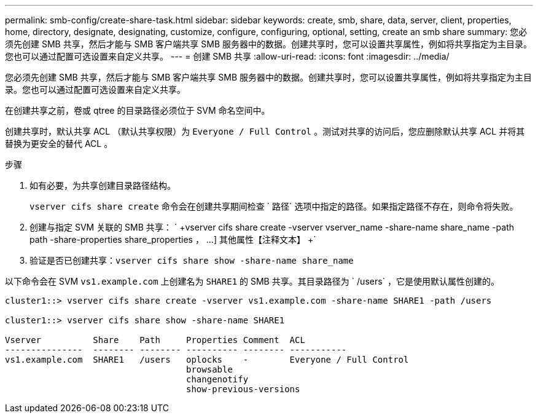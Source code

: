 ---
permalink: smb-config/create-share-task.html 
sidebar: sidebar 
keywords: create, smb, share, data, server, client, properties, home, directory, designate, designating, customize, configure, configuring, optional, setting, create an smb share 
summary: 您必须先创建 SMB 共享，然后才能与 SMB 客户端共享 SMB 服务器中的数据。创建共享时，您可以设置共享属性，例如将共享指定为主目录。您也可以通过配置可选设置来自定义共享。 
---
= 创建 SMB 共享
:allow-uri-read: 
:icons: font
:imagesdir: ../media/


[role="lead"]
您必须先创建 SMB 共享，然后才能与 SMB 客户端共享 SMB 服务器中的数据。创建共享时，您可以设置共享属性，例如将共享指定为主目录。您也可以通过配置可选设置来自定义共享。

在创建共享之前，卷或 qtree 的目录路径必须位于 SVM 命名空间中。

创建共享时，默认共享 ACL （默认共享权限）为 `Everyone / Full Control` 。测试对共享的访问后，您应删除默认共享 ACL 并将其替换为更安全的替代 ACL 。

.步骤
. 如有必要，为共享创建目录路径结构。
+
`vserver cifs share create` 命令会在创建共享期间检查 ` 路径` 选项中指定的路径。如果指定路径不存在，则命令将失败。

. 创建与指定 SVM 关联的 SMB 共享： ` +vserver cifs share create -vserver vserver_name -share-name share_name -path path -share-properties share_properties ， ...] 其他属性【注释文本】 +`
. 验证是否已创建共享：``vserver cifs share show -share-name share_name``


以下命令会在 SVM `vs1.example.com` 上创建名为 `SHARE1` 的 SMB 共享。其目录路径为 ` /users` ，它是使用默认属性创建的。

[listing]
----
cluster1::> vserver cifs share create -vserver vs1.example.com -share-name SHARE1 -path /users

cluster1::> vserver cifs share show -share-name SHARE1

Vserver          Share    Path     Properties Comment  ACL
---------------  -------- -------- ---------- -------- -----------
vs1.example.com  SHARE1   /users   oplocks    -        Everyone / Full Control
                                   browsable
                                   changenotify
                                   show-previous-versions
----
